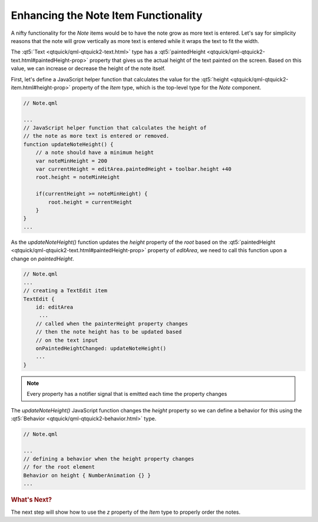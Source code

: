 ..
    ---------------------------------------------------------------------------
    Copyright (C) 2012 Digia Plc and/or its subsidiary(-ies).
    All rights reserved.
    This work, unless otherwise expressly stated, is licensed under a
    Creative Commons Attribution-ShareAlike 2.5.
    The full license document is available from
    http://creativecommons.org/licenses/by-sa/2.5/legalcode .
    ---------------------------------------------------------------------------

Enhancing the Note Item Functionality
=====================================

A nifty functionality for the `Note` items would be to have the note grow as more text is entered. Let's say for simplicity reasons that the note will grow vertically as more text is entered while it wraps the text to fit the width.

The :qt5:`Text <qtquick/qml-qtquick2-text.html>` type has a :qt5:`paintedHeight <qtquick/qml-qtquick2-text.html#paintedHeight-prop>` property that gives us the actual height of the text painted on the screen. Based on this value, we can increase or decrease the height of the note itself.

First, let's define a JavaScript helper function that calculates the value for the :qt5:`height <qtquick/qml-qtquick2-item.html#height-prop>` property of the `Item` type, which is the top-level type for the `Note` component.

.. code-block:: js

    // Note.qml

    ...
    // JavaScript helper function that calculates the height of
    // the note as more text is entered or removed.
    function updateNoteHeight() {
        // a note should have a minimum height
        var noteMinHeight = 200
        var currentHeight = editArea.paintedHeight + toolbar.height +40
        root.height = noteMinHeight

        if(currentHeight >= noteMinHeight) {
            root.height = currentHeight
        }
    }
    ...

As the `updateNoteHeight()` function updates the `height` property of the `root` based on the :qt5:`paintedHeight <qtquick/qml-qtquick2-text.html#paintedHeight-prop>` property of `editArea`, we need to call this function upon a change on `paintedHeight`.

.. code-block:: js

    // Note.qml
    ...
    // creating a TextEdit item
    TextEdit {
        id: editArea
         ...
        // called when the painterHeight property changes
        // then the note height has to be updated based
        // on the text input
        onPaintedHeightChanged: updateNoteHeight()
        ...
    }

.. note:: Every property has a notifier signal that is emitted each time the property changes


The `updateNoteHeight()` JavaScript function changes the `height` property so we can define a behavior for this using the :qt5:`Behavior <qtquick/qml-qtquick2-behavior.html>` type.

.. code-block:: js

    // Note.qml

    ...
    // defining a behavior when the height property changes
    // for the root element
    Behavior on height { NumberAnimation {} }
    ...


.. rubric:: What's Next?

The next step will show how to use the `z` property of the `Item` type to properly order the notes.
